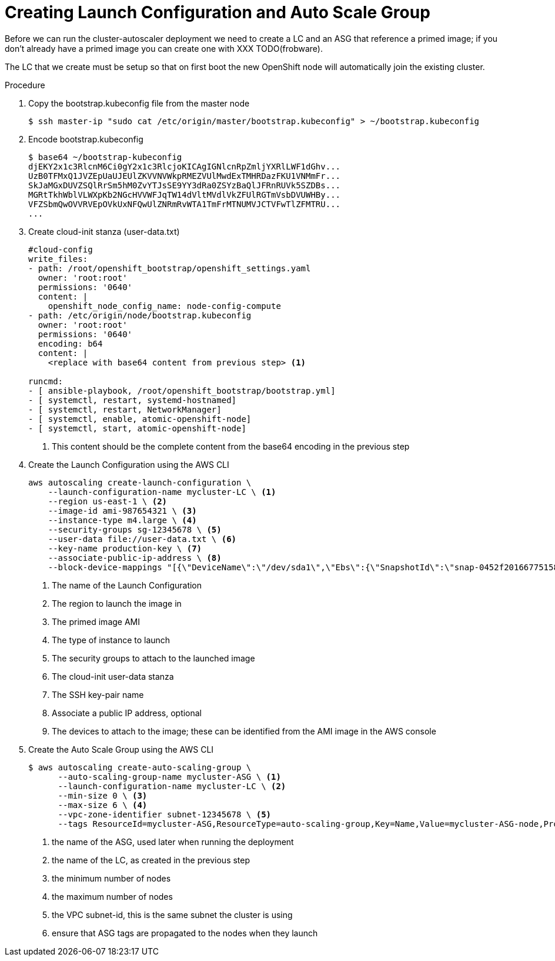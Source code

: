 // Module included in the following assemblies:
//
// * admin_guide/cluster-autoscaler.adoc

[id='creating-LC-and-ASG-cluster-auto-scaler-{context}']
= Creating Launch Configuration and Auto Scale Group

Before we can run the cluster-autoscaler deployment we need to create
a LC and an ASG that reference a primed image; if you don't already
have a primed image you can create one with XXX TODO(frobware).

The LC that we create must be setup so that on first boot the new
OpenShift node will automatically join the existing cluster.

.Procedure

. Copy the bootstrap.kubeconfig file from the master node
+
[source,bash]
----
$ ssh master-ip "sudo cat /etc/origin/master/bootstrap.kubeconfig" > ~/bootstrap.kubeconfig
----

. Encode bootstrap.kubeconfig
+
[source,bash]
----
$ base64 ~/bootstrap-kubeconfig 
djEKY2x1c3RlcnM6Ci0gY2x1c3RlcjoKICAgIGNlcnRpZmljYXRlLWF1dGhv...
UzB0TFMxQ1JVZEpUaUJEUlZKVVNVWkpRMEZVUlMwdExTMHRDazFKU1VNMmFr...
SkJaMGxDUVZSQlRrSm5hM0ZvYTJsSE9YY3dRa0ZSYzBaQlJFRnRUVk5SZDBs...
MGRtTkhWblVLWXpKb2NGcHVVWFJqTW14dVltMVdlVkZFUlRGTmVsbDVUWHBy...
VFZSbmQwOVVRVEpOVkUxNFQwUlZNRmRvWTA1TmFrMTNUMVJCTVFwTlZFMTRU...
...
----

. Create cloud-init stanza (user-data.txt)
+
[source]
----
#cloud-config
write_files:
- path: /root/openshift_bootstrap/openshift_settings.yaml
  owner: 'root:root'
  permissions: '0640'
  content: |
    openshift_node_config_name: node-config-compute 
- path: /etc/origin/node/bootstrap.kubeconfig
  owner: 'root:root'
  permissions: '0640'
  encoding: b64
  content: |
    <replace with base64 content from previous step> <1>

runcmd:
- [ ansible-playbook, /root/openshift_bootstrap/bootstrap.yml]
- [ systemctl, restart, systemd-hostnamed]
- [ systemctl, restart, NetworkManager]
- [ systemctl, enable, atomic-openshift-node]
- [ systemctl, start, atomic-openshift-node]
----
<1> This content should be the complete content from the base64 encoding in the previous step

. Create the Launch Configuration using the AWS CLI
+
[source,bash]
----
aws autoscaling create-launch-configuration \
    --launch-configuration-name mycluster-LC \ <1>
    --region us-east-1 \ <2>
    --image-id ami-987654321 \ <3>
    --instance-type m4.large \ <4>
    --security-groups sg-12345678 \ <5>
    --user-data file://user-data.txt \ <6>
    --key-name production-key \ <7>
    --associate-public-ip-address \ <8>
    --block-device-mappings "[{\"DeviceName\":\"/dev/sda1\",\"Ebs\":{\"SnapshotId\":\"snap-0452f201667751583\"}},{\"DeviceName\":\"/dev/sdb\",\"Ebs\":{\"SnapshotId\":\"snap-09158677d56f88ca7\"}}]" <9>
----
<1> The name of the Launch Configuration
<2> The region to launch the image in
<3> The primed image AMI
<4> The type of instance to launch
<5> The security groups to attach to the launched image
<6> The cloud-init user-data stanza
<7> The SSH key-pair name
<8> Associate a public IP address, optional
<9> The devices to attach to the image; these can be identified from the AMI image in the AWS console

. Create the Auto Scale Group using the AWS CLI
+
[source,bash]
----
$ aws autoscaling create-auto-scaling-group \
      --auto-scaling-group-name mycluster-ASG \ <1>
      --launch-configuration-name mycluster-LC \ <2>
      --min-size 0 \ <3>
      --max-size 6 \ <4>
      --vpc-zone-identifier subnet-12345678 \ <5>
      --tags ResourceId=mycluster-ASG,ResourceType=auto-scaling-group,Key=Name,Value=mycluster-ASG-node,PropagateAtLaunch=true ResourceId=mycluster-ASG,ResourceType=auto-scaling-group,Key=kubernetes.io/cluster/mycluster,Value=true,PropagateAtLaunch=true <6>
----
<1> the name of the ASG, used later when running the deployment
<2> the name of the LC, as created in the previous step
<3> the minimum number of nodes
<4> the maximum number of nodes
<5> the VPC subnet-id, this is the same subnet the cluster is using
<6> ensure that ASG tags are propagated to the nodes when they launch

